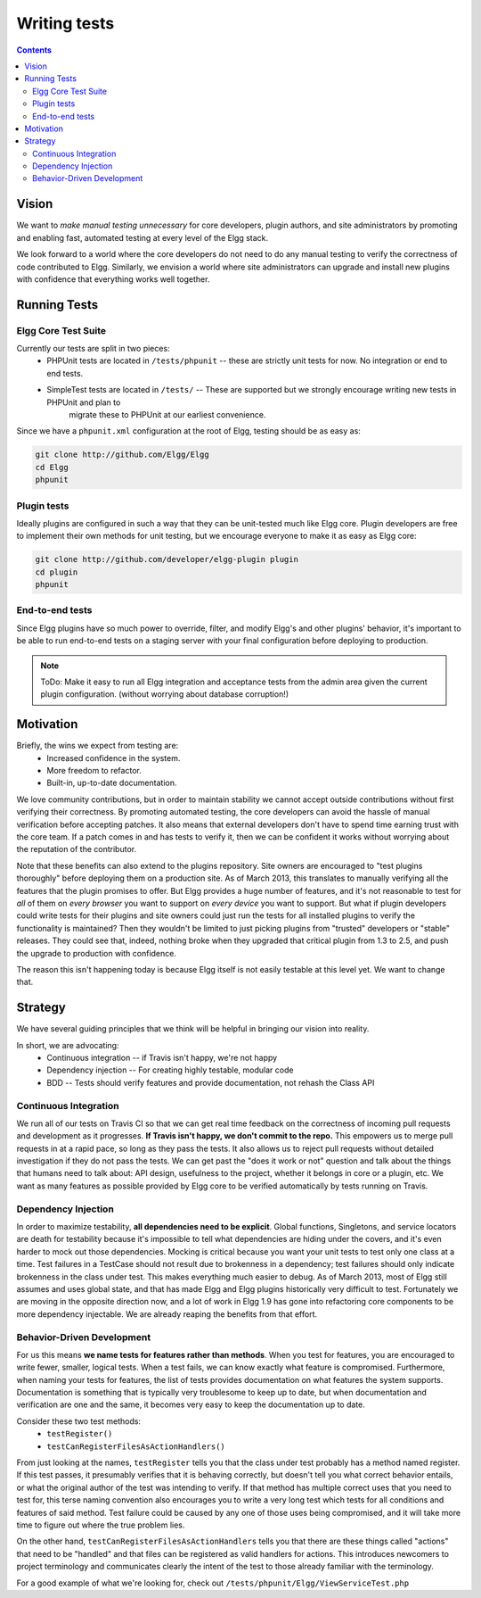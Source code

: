 Writing tests
#############

.. contents:: Contents
	:local:
	:depth: 2

Vision
======

We want to *make manual testing unnecessary* for core developers, plugin authors, and site administrators by promoting and enabling fast, 
automated testing at every level of the Elgg stack.

We look forward to a world where the core developers do not need to do any manual testing to verify the correctness of code contributed to Elgg. 
Similarly, we envision a world where site administrators can upgrade and install new plugins with confidence that everything works well together.

Running Tests
=============

Elgg Core Test Suite
--------------------

Currently our tests are split in two pieces:
 * PHPUnit tests are located in ``/tests/phpunit`` -- these are strictly unit tests for now. No integration or end to end tests.
 * SimpleTest tests are located in ``/tests/`` -- These are supported but we strongly encourage writing new tests in PHPUnit and plan to 
	migrate these to PHPUnit at our earliest convenience.

Since we have a ``phpunit.xml`` configuration at the root of Elgg, testing should be as easy as:

.. code-block:: sh

	git clone http://github.com/Elgg/Elgg
	cd Elgg
	phpunit

Plugin tests
------------

Ideally plugins are configured in such a way that they can be unit-tested much like Elgg core. Plugin developers are free to implement their 
own methods for unit testing, but we encourage everyone to make it as easy as Elgg core:

.. code-block:: sh

	git clone http://github.com/developer/elgg-plugin plugin
	cd plugin
	phpunit

End-to-end tests
----------------

Since Elgg plugins have so much power to override, filter, and modify Elgg's and other plugins' behavior, it's important to be able to run 
end-to-end tests on a staging server with your final configuration before deploying to production.

.. note::
	
	ToDo: Make it easy to run all Elgg integration and acceptance tests from the admin area given the current plugin configuration.
	(without worrying about database corruption!)

Motivation
==========

Briefly, the wins we expect from testing are:
 * Increased confidence in the system.
 * More freedom to refactor.
 * Built-in, up-to-date documentation.

We love community contributions, but in order to maintain stability we cannot accept outside contributions without first verifying their 
correctness. By promoting automated testing, the core developers can avoid the hassle of manual verification before accepting patches. It also 
means that external developers don't have to spend time earning trust with the core team. If a patch comes in and has tests to verify it, then we 
can be confident it works without worrying about the reputation of the contributor. 

Note that these benefits can also extend to the plugins repository. Site owners are encouraged to "test plugins thoroughly" before deploying them 
on a production site. As of March 2013, this translates to manually verifying all the features that the plugin promises to offer. But Elgg provides 
a huge number of features, and it's not reasonable to test for *all* of them on *every browser* you want to support on *every device* you want to 
support. But what if plugin developers could write tests for their plugins and site owners could just run the tests for all installed plugins to 
verify the functionality is maintained? Then they wouldn't be limited to just picking plugins from "trusted" developers or "stable" releases. 
They could see that, indeed, nothing broke when they upgraded that critical plugin from 1.3 to 2.5, and push the upgrade to production with 
confidence.

The reason this isn't happening today is because Elgg itself is not easily testable at this level yet. We want to change that.

Strategy
========

We have several guiding principles that we think will be helpful in bringing our vision into reality.

In short, we are advocating:
 * Continuous integration -- if Travis isn't happy, we're not happy
 * Dependency injection -- For creating highly testable, modular code
 * BDD -- Tests should verify features and provide documentation, not rehash the Class API

Continuous Integration
----------------------

We run all of our tests on Travis CI so that we can get real time feedback on the correctness of incoming pull requests and development as 
it progresses. **If Travis isn't happy, we don't commit to the repo.** This empowers us to merge pull requests in at a rapid pace, so long as 
they pass the tests. It also allows us to reject pull requests without detailed investigation if they do not pass the tests. We can get past 
the "does it work or not" question and talk about the things that humans need to talk about: API design, usefulness to the project, whether it 
belongs in core or a plugin, etc. We want as many features as possible provided by Elgg core to be verified automatically by tests running on Travis.

Dependency Injection
--------------------

In order to maximize testability, **all dependencies need to be explicit**. Global functions, Singletons, and service locators are death for 
testability because it's impossible to tell what dependencies are hiding under the covers, and it's even harder to mock out those dependencies. 
Mocking is critical because you want your unit tests to test only one class at a time. Test failures in a TestCase should not result due to 
brokenness in a dependency; test failures should only indicate brokenness in the class under test. This makes everything much easier to debug. 
As of March 2013, most of Elgg still assumes and uses global state, and that has made Elgg and Elgg plugins historically very difficult to test. 
Fortunately we are moving in the opposite direction now, and a lot of work in Elgg 1.9 has gone into refactoring core components to be more 
dependency injectable. We are already reaping the benefits from that effort.

Behavior-Driven Development
---------------------------

For us this means **we name tests for features rather than methods**. When you test for features, you are encouraged to write fewer, smaller, 
logical tests. When a test fails, we can know exactly what feature is compromised. Furthermore, when naming your tests for features, the list of 
tests provides documentation on what features the system supports. Documentation is something that is typically very troublesome to keep up to 
date, but when documentation and verification are one and the same, it becomes very easy to keep the documentation up to date.

Consider these two test methods:
 * ``testRegister()``
 * ``testCanRegisterFilesAsActionHandlers()``

From just looking at the names, ``testRegister`` tells you that the class under test probably has a method named register. If this test passes, 
it presumably verifies that it is behaving correctly, but doesn't tell you what correct behavior entails, or what the original author of the test 
was intending to verify. If that method has multiple correct uses that you need to test for, this terse naming convention also encourages you to 
write a very long test which tests for all conditions and features of said method. Test failure could be caused by any one of those uses being 
compromised, and it will take more time to figure out where the true problem lies.

On the other hand, ``testCanRegisterFilesAsActionHandlers`` tells you that there are these things called "actions" that need to be "handled" and 
that files can be registered as valid handlers for actions. This introduces newcomers to project terminology and communicates clearly the intent 
of the test to those already familiar with the terminology.

For a good example of what we're looking for, check out ``/tests/phpunit/Elgg/ViewServiceTest.php``

